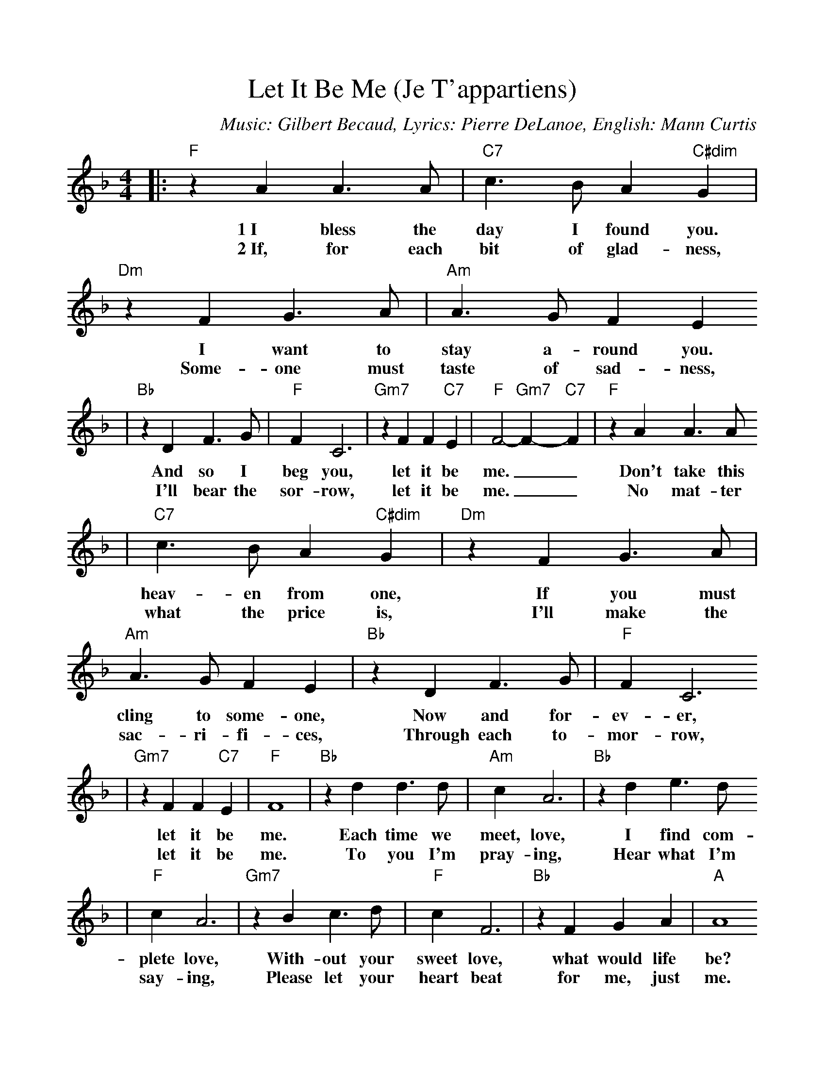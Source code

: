 %Scale the output
%%scale 1.0
%%format dulcimer.fmt
X:1
T:Let It Be Me (Je T'appartiens)
C:Music: Gilbert Becaud, Lyrics: Pierre DeLanoe, English: Mann Curtis
M:4/4    %(3/4, 4/4, 6/8)
L:1/4    %(1/8, 1/4)
V:1 clef=treble
K:F    %(D, C)
|:"F"z A A3/2 A/2|"C7"c3/2 B/2 A  "C#dim"G|"Dm"z F G3/2 A/2|"Am"A3/2 G/2 F E
w:1~I bless the day I found you.  I want  to stay a-round you.
w:2~If, for each bit of glad-ness, Some-one must taste of sad-ness,
|"Bb"z D F3/2 G/2|"F"F C3|"Gm7"z F F "C7"E|"F"F2- "Gm7"F- "C7"F|"F"z  A A3/2 A/2
w:And so I beg you, let it be me. __Don't take this
w:I'll bear the sor-row, let it be me. __No mat-ter
|"C7"c3/2 B/2 A "C#dim"G|"Dm"z F G3/2 A/2|"Am"A3/2 G/2 F E|"Bb"z D F3/2 G/2|"F"F C3
w:heav-en from one,  If you must cling to some-one, Now and for-ev-er,
w:what the price is, I'll make the sac-ri-fi-ces, Through each to-mor-row,
|"Gm7"z F F "C7"E|"F"F4|"Bb"z d d3/2 d/2|"Am"c A3|"Bb"z d e3/2 d/2
w:let it be me. Each time  we meet, love, I find  com-
w:let it be me. To you I'm pray-ing, Hear what I'm
|"F"c A3|"Gm7"z B c3/2  d/2|"F"c  F3|"Bb"z F G A|"A"A4
w:plete love, With-out your sweet love, what would life be?
w:say-ing, Please let your heart beat for me, just me.
|"F"z A A3/2 A/2|"C7"c3/2 B/2 A "C#dim"G|"Dm"z F G3/2 A/2|"Am"A3/2 G/2 F E
w:So nev-er leave me lone-ly, Tell me you'll love me on-ly,
w:And nev-er leave me lone-ly, Tell me you'll love me on-ly,
|"Bb"z D F3/2 G/2|"F"F C3|"Gm7"z F F "C7"E|1  "F"F2- "Gm7"F- "C7"F:|2  "F"!fermata!F3 :||
w:And that you'll al-ways let it be me.__|
w:And that you'll al-ways let it be * * * me.







